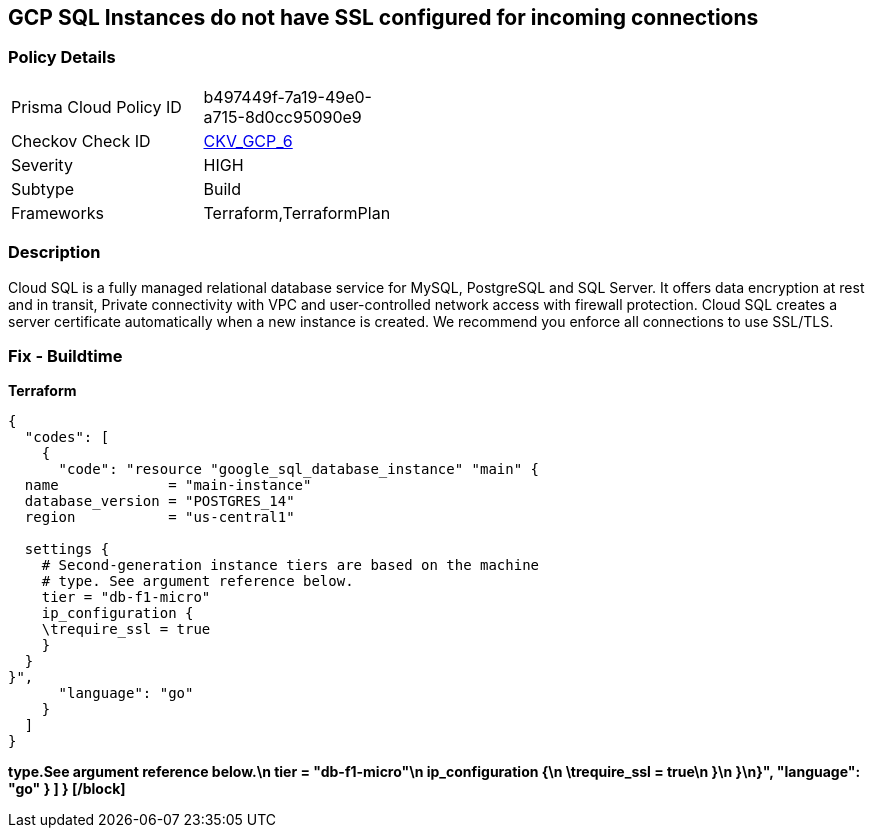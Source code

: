 == GCP SQL Instances do not have SSL configured for incoming connections


=== Policy Details 

[width=45%]
[cols="1,1"]
|=== 
|Prisma Cloud Policy ID 
| b497449f-7a19-49e0-a715-8d0cc95090e9

|Checkov Check ID 
| https://github.com/bridgecrewio/checkov/tree/master/checkov/terraform/checks/resource/gcp/GoogleCloudSqlDatabaseRequireSsl.py[CKV_GCP_6]

|Severity
|HIGH

|Subtype
|Build

|Frameworks
|Terraform,TerraformPlan

|=== 



=== Description 


Cloud SQL is a fully managed relational database service for MySQL, PostgreSQL and SQL Server.
It offers data encryption at rest and in transit, Private connectivity with VPC and user-controlled network access with firewall protection.
Cloud SQL creates a server certificate automatically when a new instance is created.
We recommend you enforce all connections to use SSL/TLS.

=== Fix - Buildtime


*Terraform* 




[source,]
----
{
  "codes": [
    {
      "code": "resource "google_sql_database_instance" "main" {
  name             = "main-instance"
  database_version = "POSTGRES_14"
  region           = "us-central1"

  settings {
    # Second-generation instance tiers are based on the machine
    # type. See argument reference below.
    tier = "db-f1-micro"
    ip_configuration {
    \trequire_ssl = true
    }
  }
}",
      "language": "go"
    }
  ]
}
----


*type.See argument reference below.\n    tier = "db-f1-micro"\n    ip_configuration {\n    \trequire_ssl = true\n    }\n  }\n}",       "language": "go"     }   ] } [/block]* 


